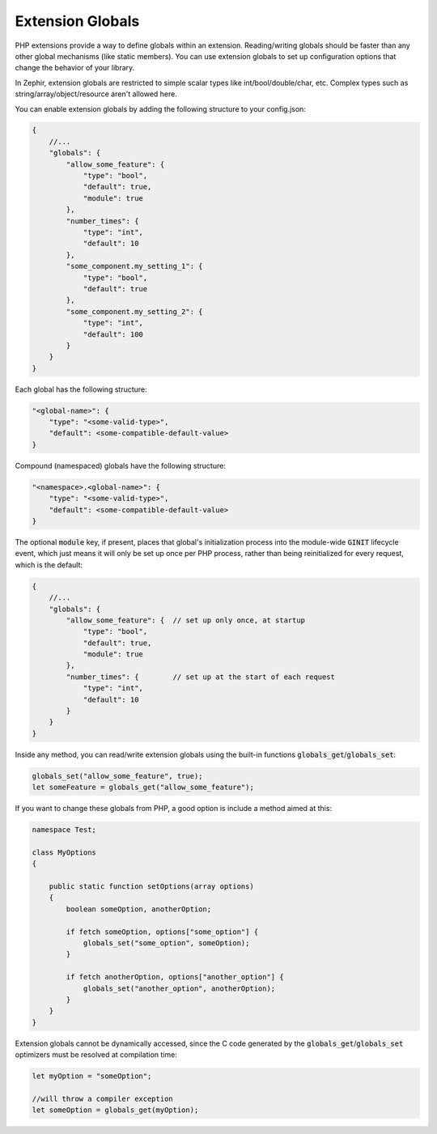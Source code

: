 Extension Globals
-----------------
PHP extensions provide a way to define globals within an extension. Reading/writing globals should be faster than any other
global mechanisms (like static members). You can use extension globals to set up configuration options that change the
behavior of your library.

In Zephir, extension globals are restricted to simple scalar types like int/bool/double/char, etc. Complex types such as
string/array/object/resource aren't allowed here.

You can enable extension globals by adding the following structure to your config.json:

.. code-block:: javascript

    {
        //...
        "globals": {
            "allow_some_feature": {
                "type": "bool",
                "default": true,
                "module": true
            },
            "number_times": {
                "type": "int",
                "default": 10
            },
            "some_component.my_setting_1": {
                "type": "bool",
                "default": true
            },
            "some_component.my_setting_2": {
                "type": "int",
                "default": 100
            }
        }
    }

Each global has the following structure:

.. code-block:: javascript

    "<global-name>": {
        "type": "<some-valid-type>",
        "default": <some-compatible-default-value>
    }

Compound (namespaced) globals have the following structure:

.. code-block:: javascript

    "<namespace>.<global-name>": {
        "type": "<some-valid-type>",
        "default": <some-compatible-default-value>
    }

The optional :code:`module` key, if present, places that global's initialization process into the module-wide :code:`GINIT`
lifecycle event, which just means it will only be set up once per PHP process, rather than being reinitialized for every
request, which is the default:

.. code-block:: javascript

    {
        //...
        "globals": {
            "allow_some_feature": {  // set up only once, at startup
                "type": "bool",
                "default": true,
                "module": true
            },
            "number_times": {        // set up at the start of each request
                "type": "int",
                "default": 10
            }
        }
    }

Inside any method, you can read/write extension globals using the built-in functions :code:`globals_get`/:code:`globals_set`:

.. code-block:: zephir

    globals_set("allow_some_feature", true);
    let someFeature = globals_get("allow_some_feature");

If you want to change these globals from PHP, a good option is include a method aimed at this:

.. code-block:: zephir

    namespace Test;

    class MyOptions
    {

        public static function setOptions(array options)
        {
            boolean someOption, anotherOption;

            if fetch someOption, options["some_option"] {
                globals_set("some_option", someOption);
            }

            if fetch anotherOption, options["another_option"] {
                globals_set("another_option", anotherOption);
            }
        }
    }

Extension globals cannot be dynamically accessed, since the C code generated by the :code:`globals_get`/:code:`globals_set`
optimizers must be resolved at compilation time:

.. code-block:: zephir

    let myOption = "someOption";

    //will throw a compiler exception
    let someOption = globals_get(myOption);

